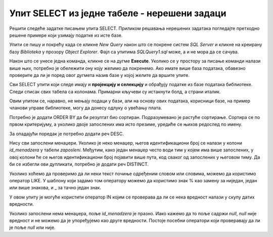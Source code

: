 Упит SELECT из једне табеле - нерешени задаци
=============================================

Решити следеће задатке писањем упита SELECT. Приликом решавања нерешених задатака погледајте претходно решене примере који узимају податке из исте базе. 

Упити се пишу и покрећу када се кликне *New Query* након што се покрене систем *SQL Server* и кликне на креирану базу *Biblioteka* у прозору *Object Explorer*. Фајл са упитима *SQLQuery1.sql* може, а и не мора да се сачува.

Након што се унесе једна команда, кликне се на дугме **Execute**. Уколико се у простору за писање команди налази више њих, потребно је обележити ону коју желимо да покренемо. Ако имате више база података, обавезно проверите да ли је поред овог дугмета назив базе у којој желите да вршите упите.

.. image:: ../../_images/slika_122c.jpg
    :width: 400
    :align: center


Сви SELECT упити који следе имају и **пројекцију и селекцију** и обрађују податке из базе података библиотеке. Следи списак свих табела са колонама. Примарни кључеви су истакнути болд, а страни италик. 

.. image:: ../../_images/slika_122d.jpg
    :width: 800
    :align: center

.. infonote::

    НАПОМЕНА: Решења ових задатака се могу пронаћи у лекцијама посвећеним пројекцији и селекцији у упиту SELECT из једне табеле у оквиру материјала за предмет „Базе података“ у трећем разреду гимназије за ученике са посебним способностима за рачунарство и информатику. Лекције се налазе на следећим адресама:

    https://petlja.org/kurs/7963/11/6714
    
    https://petlja.org/kurs/7963/11/6717

.. questionnote::

    1. Написати упит којим се приказују презимена запослених, њихове плате и који би износ плате имали након повећања од 10%.

 
Овим упитом се, наравно, не мењају подаци у бази, али на основу ових података, корисници базе, на пример чланови управе библиотеке, могу да донесу одлуку о увећању плата.      

.. questionnote::

    2. Написати упит којим се приказују имена, презимена и имејл адресе запослених уређена абецедно по презимену и имену.  

Потребно је додати ORDER BY да би резултат био сортиран. Подразумевано је растуће сортирање. Сортира се по првом критеријуму, а уколико двоје запослених има исто презиме, уредиће се њихов редослед по имену. 


.. questionnote::

    3. Написати упит којим се приказују презиме, име, имејл адреса и износ плате свих запослених сортиран опадајуће према висини примања. Уколико неколико запослених има исту плату, сортирати их абецедно по презимену, а уколико имају и исто презиме онда их сортирати по имену. 

За опадајући поредак је потребно додати реч DESC. 

.. questionnote::

    4. Написати упит којим се приказују идентификациони бројеви запослених који су менаџери. 

Нису сви запослени менаџери. Уколико је неко менаџер, његов идентификациони број се налази у колони *id_menadzera* у табели *zaposleni*. Међутим, како један менаџер често води тим у којем има више запослених, у овој колони ће се његов идентификациони број појавити више пута, код сваког од запослених у његовом тиму. Да би се избегли ови дупликати, потребно је додати реч DISTINCT. 
    
.. questionnote::

    5. Написати упит којим се приказују запослени који зарађују више од 60.000. 
    
.. questionnote::

    6. Написати упит којим се приказују запослени који зарађују тачно 50.000.   
    
.. questionnote::

    7. Написати упит којим се приказују запослени који зарађују између 40.000 и 50.000, укључујући и те износе. 
    
.. questionnote::

    8. Написати упит којим се приказују запослени који би након повећања плате од 20% зарађивали више од 70.000, а сада зарађују мање. 
    
.. questionnote::

    9. Написати упит којим се приказују запослени који зарађују више од 60.000 и презиме им почиње на слово П.

Уколико хоћемо да проверимо да ли неки текст почиње одређеним словом или словима, можемо да користимо оператор LIKE. У шаблону који задамо том оператору можемо да користимо знак % као замену за ниједан, један или више знакова, и _ за тачно један знак. 
    
.. questionnote::

    10. Написати упит којим се приказују запослени чије име има тачно четири слова. 
    
.. questionnote::

    11. Написати упит којим се приказују сви подаци о запосленима који у оквиру своје имејл адресе имају  реч „petrovic“. 
    
.. questionnote::

    12. Написати упит којим се приказују сви подаци о запосленој Маји Петровић.  
    
.. questionnote::

    13. Написати упит којим се приказују запослени чији су менаџери са идентификационим бројевима 1, 2 и 3. 

У овом упиту је могуће користити оператор IN којим се проверава да ли се нека вредност налази у скупу датих вредности. 
    
.. questionnote::

    14. Написати упит којим се приказују запослени чији су менаџери немају идентификационе бројеве 1 и 3.
    
.. questionnote::

    15. Написати упит којим се приказују запослени који немају менаџера. 

Уколико запослени нема менаџера, поље *id_menadzera* је празно. Иако кажемо да то поље садржи *null*, *null* није вредност и не можемо да је упоређујемо као друге вредности. Постоје посебни оператори који проверавају да ли је поље *null* или није. 
    
.. questionnote::

    16. Написати упит којим се сви запослени који имају менаџера приказују уређени абецедно по презимену, а уколико имају исто презиме онда уређено абецедно по имену
    
.. questionnote::

    17. Написати упит којим се приказују запослени који су почели да раде пре 2015. године. 








